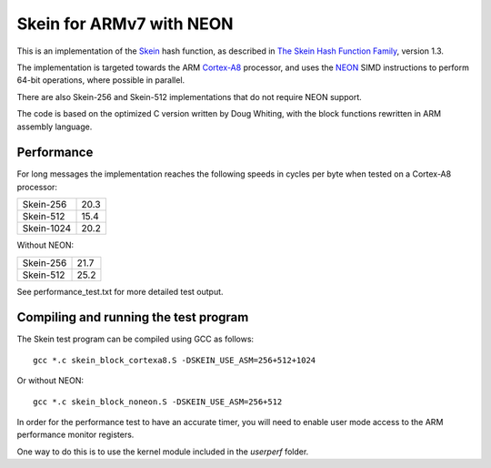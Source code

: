 Skein for ARMv7 with NEON
=========================

This is an implementation of the Skein_ hash function, as described in
`The Skein Hash Function Family`_, version 1.3.

The implementation is targeted towards the ARM Cortex-A8_ processor, and
uses the NEON_ SIMD instructions to perform 64-bit operations, where
possible in parallel.

There are also Skein-256 and Skein-512 implementations that do not require NEON support.

The code is based on the optimized C version written by Doug Whiting, with the
block functions rewritten in ARM assembly language.


Performance
-----------
For long messages the implementation reaches the following speeds in
cycles per byte when tested on a Cortex-A8 processor:

========== ====
Skein-256  20.3
Skein-512  15.4
Skein-1024 20.2
========== ====

Without NEON:

========== ====
Skein-256  21.7
Skein-512  25.2
========== ====


See performance_test.txt for more detailed test output.


Compiling and running the test program
--------------------------------------
The Skein test program can be compiled using GCC as follows::

  gcc *.c skein_block_cortexa8.S -DSKEIN_USE_ASM=256+512+1024

Or without NEON::

  gcc *.c skein_block_noneon.S -DSKEIN_USE_ASM=256+512

In order for the performance test to have an accurate timer, you will need
to enable user mode access to the ARM performance monitor registers.

One way to do this is to use the kernel module included in the `userperf`
folder.



.. _Skein: http://skein-hash.info
.. _`The Skein Hash Function Family`: http://www.skein-hash.info/sites/default/files/skein1.3.pdf
.. _Cortex-A8: http://www.arm.com/products/processors/cortex-a/cortex-a8.php
.. _NEON: http://www.arm.com/products/processors/technologies/neon.php
